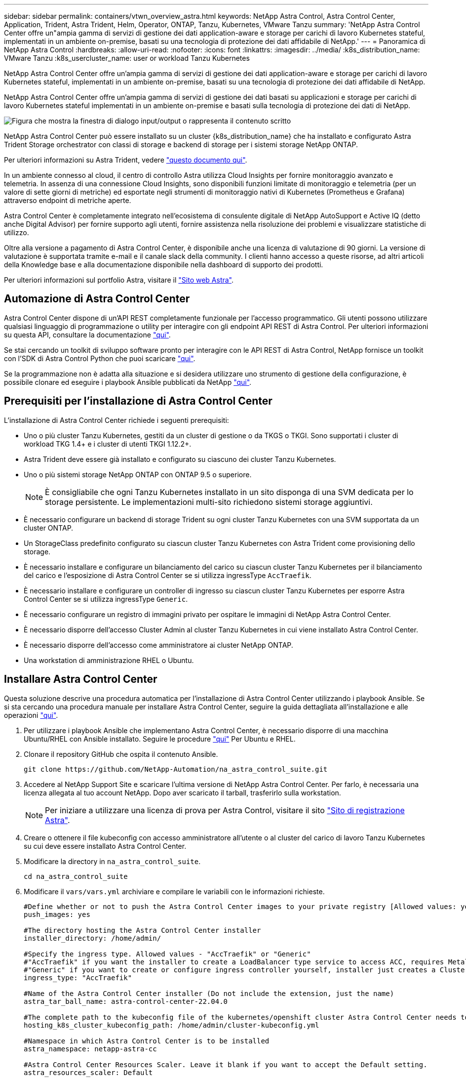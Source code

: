 ---
sidebar: sidebar 
permalink: containers/vtwn_overview_astra.html 
keywords: NetApp Astra Control, Astra Control Center, Application, Trident, Astra Trident, Helm, Operator, ONTAP, Tanzu, Kubernetes, VMware Tanzu 
summary: 'NetApp Astra Control Center offre un"ampia gamma di servizi di gestione dei dati application-aware e storage per carichi di lavoro Kubernetes stateful, implementati in un ambiente on-premise, basati su una tecnologia di protezione dei dati affidabile di NetApp.' 
---
= Panoramica di NetApp Astra Control
:hardbreaks:
:allow-uri-read: 
:nofooter: 
:icons: font
:linkattrs: 
:imagesdir: ../media/
:k8s_distribution_name: VMware Tanzu
:k8s_usercluster_name: user or workload Tanzu Kubernetes


[role="lead"]
NetApp Astra Control Center offre un'ampia gamma di servizi di gestione dei dati application-aware e storage per carichi di lavoro Kubernetes stateful, implementati in un ambiente on-premise, basati su una tecnologia di protezione dei dati affidabile di NetApp.

[role="normal"]
NetApp Astra Control Center offre un'ampia gamma di servizi di gestione dei dati basati su applicazioni e storage per carichi di lavoro Kubernetes stateful implementati in un ambiente on-premise e basati sulla tecnologia di protezione dei dati di NetApp.

image:redhat_openshift_image44.png["Figura che mostra la finestra di dialogo input/output o rappresenta il contenuto scritto"]

NetApp Astra Control Center può essere installato su un cluster {k8s_distribution_name} che ha installato e configurato Astra Trident Storage orchestrator con classi di storage e backend di storage per i sistemi storage NetApp ONTAP.

Per ulteriori informazioni su Astra Trident, vedere link:dwn_overview_trident.html["questo documento qui"^].

In un ambiente connesso al cloud, il centro di controllo Astra utilizza Cloud Insights per fornire monitoraggio avanzato e telemetria. In assenza di una connessione Cloud Insights, sono disponibili funzioni limitate di monitoraggio e telemetria (per un valore di sette giorni di metriche) ed esportate negli strumenti di monitoraggio nativi di Kubernetes (Prometheus e Grafana) attraverso endpoint di metriche aperte.

Astra Control Center è completamente integrato nell'ecosistema di consulente digitale di NetApp AutoSupport e Active IQ (detto anche Digital Advisor) per fornire supporto agli utenti, fornire assistenza nella risoluzione dei problemi e visualizzare statistiche di utilizzo.

Oltre alla versione a pagamento di Astra Control Center, è disponibile anche una licenza di valutazione di 90 giorni. La versione di valutazione è supportata tramite e-mail e il canale slack della community. I clienti hanno accesso a queste risorse, ad altri articoli della Knowledge base e alla documentazione disponibile nella dashboard di supporto dei prodotti.

Per ulteriori informazioni sul portfolio Astra, visitare il link:https://cloud.netapp.com/astra["Sito web Astra"^].



== Automazione di Astra Control Center

Astra Control Center dispone di un'API REST completamente funzionale per l'accesso programmatico. Gli utenti possono utilizzare qualsiasi linguaggio di programmazione o utility per interagire con gli endpoint API REST di Astra Control. Per ulteriori informazioni su questa API, consultare la documentazione link:https://docs.netapp.com/us-en/astra-automation/index.html["qui"^].

Se stai cercando un toolkit di sviluppo software pronto per interagire con le API REST di Astra Control, NetApp fornisce un toolkit con l'SDK di Astra Control Python che puoi scaricare link:https://github.com/NetApp/netapp-astra-toolkits/["qui"^].

Se la programmazione non è adatta alla situazione e si desidera utilizzare uno strumento di gestione della configurazione, è possibile clonare ed eseguire i playbook Ansible pubblicati da NetApp link:https://github.com/NetApp-Automation/na_astra_control_suite["qui"^].



== Prerequisiti per l'installazione di Astra Control Center

L'installazione di Astra Control Center richiede i seguenti prerequisiti:

* Uno o più cluster Tanzu Kubernetes, gestiti da un cluster di gestione o da TKGS o TKGI. Sono supportati i cluster di workload TKG 1.4+ e i cluster di utenti TKGI 1.12.2+.
* Astra Trident deve essere già installato e configurato su ciascuno dei cluster Tanzu Kubernetes.
* Uno o più sistemi storage NetApp ONTAP con ONTAP 9.5 o superiore.
+

NOTE: È consigliabile che ogni Tanzu Kubernetes installato in un sito disponga di una SVM dedicata per lo storage persistente. Le implementazioni multi-sito richiedono sistemi storage aggiuntivi.

* È necessario configurare un backend di storage Trident su ogni cluster Tanzu Kubernetes con una SVM supportata da un cluster ONTAP.
* Un StorageClass predefinito configurato su ciascun cluster Tanzu Kubernetes con Astra Trident come provisioning dello storage.
* È necessario installare e configurare un bilanciamento del carico su ciascun cluster Tanzu Kubernetes per il bilanciamento del carico e l'esposizione di Astra Control Center se si utilizza ingressType `AccTraefik`.
* È necessario installare e configurare un controller di ingresso su ciascun cluster Tanzu Kubernetes per esporre Astra Control Center se si utilizza ingressType `Generic`.
* È necessario configurare un registro di immagini privato per ospitare le immagini di NetApp Astra Control Center.
* È necessario disporre dell'accesso Cluster Admin al cluster Tanzu Kubernetes in cui viene installato Astra Control Center.
* È necessario disporre dell'accesso come amministratore ai cluster NetApp ONTAP.
* Una workstation di amministrazione RHEL o Ubuntu.




== Installare Astra Control Center

Questa soluzione descrive una procedura automatica per l'installazione di Astra Control Center utilizzando i playbook Ansible. Se si sta cercando una procedura manuale per installare Astra Control Center, seguire la guida dettagliata all'installazione e alle operazioni link:https://docs.netapp.com/us-en/astra-control-center/index.html["qui"^].

. Per utilizzare i playbook Ansible che implementano Astra Control Center, è necessario disporre di una macchina Ubuntu/RHEL con Ansible installato. Seguire le procedure link:../automation/getting-started.html["qui"] Per Ubuntu e RHEL.
. Clonare il repository GitHub che ospita il contenuto Ansible.
+
[source, cli]
----
git clone https://github.com/NetApp-Automation/na_astra_control_suite.git
----
. Accedere al NetApp Support Site e scaricare l'ultima versione di NetApp Astra Control Center. Per farlo, è necessaria una licenza allegata al tuo account NetApp. Dopo aver scaricato il tarball, trasferirlo sulla workstation.
+

NOTE: Per iniziare a utilizzare una licenza di prova per Astra Control, visitare il sito https://cloud.netapp.com/astra-register["Sito di registrazione Astra"^].

. Creare o ottenere il file kubeconfig con accesso amministratore all'utente o al cluster del carico di lavoro Tanzu Kubernetes su cui deve essere installato Astra Control Center.
. Modificare la directory in `na_astra_control_suite`.
+
[source, cli]
----
cd na_astra_control_suite
----
. Modificare il `vars/vars.yml` archiviare e compilare le variabili con le informazioni richieste.
+
[source, cli]
----
#Define whether or not to push the Astra Control Center images to your private registry [Allowed values: yes, no]
push_images: yes

#The directory hosting the Astra Control Center installer
installer_directory: /home/admin/

#Specify the ingress type. Allowed values - "AccTraefik" or "Generic"
#"AccTraefik" if you want the installer to create a LoadBalancer type service to access ACC, requires MetalLB or similar.
#"Generic" if you want to create or configure ingress controller yourself, installer just creates a ClusterIP service for traefik.
ingress_type: "AccTraefik"

#Name of the Astra Control Center installer (Do not include the extension, just the name)
astra_tar_ball_name: astra-control-center-22.04.0

#The complete path to the kubeconfig file of the kubernetes/openshift cluster Astra Control Center needs to be installed to.
hosting_k8s_cluster_kubeconfig_path: /home/admin/cluster-kubeconfig.yml

#Namespace in which Astra Control Center is to be installed
astra_namespace: netapp-astra-cc

#Astra Control Center Resources Scaler. Leave it blank if you want to accept the Default setting.
astra_resources_scaler: Default

#Storageclass to be used for Astra Control Center PVCs, it must be created before running the playbook [Leave it blank if you want the PVCs to use default storageclass]
astra_trident_storageclass: basic

#Reclaim Policy for Astra Control Center Persistent Volumes [Allowed values: Retain, Delete]
storageclass_reclaim_policy: Retain

#Private Registry Details
astra_registry_name: "docker.io"

#Whether the private registry requires credentials [Allowed values: yes, no]
require_reg_creds: yes

#If require_reg_creds is yes, then define the container image registry credentials
#Usually, the registry namespace and usernames are same for individual users
astra_registry_namespace: "registry-user"
astra_registry_username: "registry-user"
astra_registry_password: "password"

#Kuberenets/OpenShift secret name for Astra Control Center
#This name will be assigned to the K8s secret created by the playbook
astra_registry_secret_name: "astra-registry-credentials"

#Astra Control Center FQDN
acc_fqdn_address: astra-control-center.cie.netapp.com

#Name of the Astra Control Center instance
acc_account_name: ACC Account Name

#Administrator details for Astra Control Center
admin_email_address: admin@example.com
admin_first_name: Admin
admin_last_name: Admin
----
. Esegui il manuale per implementare Astra Control Center. Il playbook richiede privilegi root per alcune configurazioni.
+
Eseguire il seguente comando per eseguire il playbook se l'utente che esegue il playbook è root o ha configurato sudo senza password.

+
[source, cli]
----
ansible-playbook install_acc_playbook.yml
----
+
Se l'utente ha configurato l'accesso sudo basato su password, eseguire il seguente comando per eseguire il manuale e inserire la password sudo.

+
[source, cli]
----
ansible-playbook install_acc_playbook.yml -K
----




=== Fasi successive all'installazione

. Il completamento dell'installazione potrebbe richiedere alcuni minuti. Verificare che tutti i pod e i servizi in `netapp-astra-cc` namespace in esecuzione.
+
[listing]
----
[netapp-user@rhel7 ~]$ kubectl get all -n netapp-astra-cc
----
. Controllare `acc-operator-controller-manager` registri per garantire che l'installazione sia completata.
+
[listing]
----
[netapp-user@rhel7 ~]$ kubectl logs deploy/acc-operator-controller-manager -n netapp-acc-operator -c manager -f
----
+

NOTE: Il seguente messaggio indica la corretta installazione di Astra Control Center.

+
[listing]
----
{"level":"info","ts":1624054318.029971,"logger":"controllers.AstraControlCenter","msg":"Successfully Reconciled AstraControlCenter in [seconds]s","AstraControlCenter":"netapp-astra-cc/astra","ae.Version":"[22.04.0]"}
----
. Il nome utente per l'accesso ad Astra Control Center è l'indirizzo e-mail dell'amministratore fornito nel file CRD e la password è una stringa `ACC-` Aggiunto all'UUID di Astra Control Center. Eseguire il seguente comando:
+
[listing]
----
[netapp-user@rhel7 ~]$ oc get astracontrolcenters -n netapp-astra-cc
NAME    UUID
astra   345c55a5-bf2e-21f0-84b8-b6f2bce5e95f
----
+

NOTE: In questo esempio, la password è `ACC-345c55a5-bf2e-21f0-84b8-b6f2bce5e95f`.

. Ottenere l'IP del bilanciamento del carico del servizio traefik se il tipo di entressType è AccTraefik.
+
[listing]
----
[netapp-user@rhel7 ~]$ oc get svc -n netapp-astra-cc | egrep 'EXTERNAL|traefik'

NAME                                       TYPE           CLUSTER-IP       EXTERNAL-IP     PORT(S)                                                                   AGE
traefik                                    LoadBalancer   172.30.99.142    10.61.186.181   80:30343/TCP,443:30060/TCP                                                16m
----
. Aggiungere una voce nel server DNS che punta all'FQDN fornito nel file CRD di Astra Control Center `EXTERNAL-IP` del servizio traefik.
+
image:redhat_openshift_image122.jpg["Aggiungi voce DNS per GUI ACC"]

. Accedere alla GUI di Astra Control Center esplorando il relativo FQDN.
+
image:redhat_openshift_image87.jpg["Accesso ad Astra Control Center"]

. Quando si accede all'interfaccia grafica di Astra Control Center per la prima volta utilizzando l'indirizzo email admin fornito in CRD, è necessario modificare la password.
+
image:redhat_openshift_image88.jpg["Modifica obbligatoria della password di Astra Control Center"]

. Se si desidera aggiungere un utente ad Astra Control Center, accedere a account > Users (account > utenti), fare clic su Add (Aggiungi), inserire i dettagli dell'utente e fare clic su Add (Aggiungi).
+
image:redhat_openshift_image89.jpg["Astra Control Center crea un utente"]

. Astra Control Center richiede una licenza per il funzionamento di tutte le sue funzionalità. Per aggiungere una licenza, accedere a account > License (account > licenza), fare clic su Add License (Aggiungi licenza) e caricare il file di licenza.
+
image:redhat_openshift_image90.jpg["Astra Control Center aggiunge licenza"]

+

NOTE: In caso di problemi con l'installazione o la configurazione di NetApp Astra Control Center, è disponibile la knowledge base dei problemi noti https://kb.netapp.com/Advice_and_Troubleshooting/Cloud_Services/Astra["qui"^].


